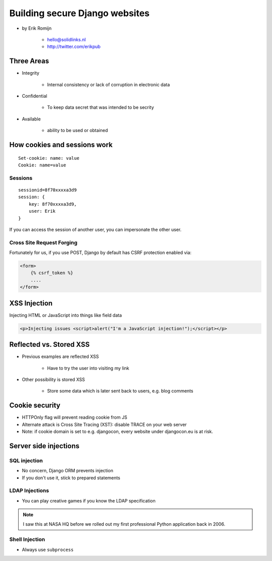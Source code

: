 ===============================
Building secure Django websites
===============================

* by Erik Romijn

    * hello@solidlinks.nl
    * http://twitter.com/erikpub

Three Areas
============

* Integrity

    * Internal consistency or lack of corruption in electronic data

* Confidential

    * To keep data secret that was intended to be secrity

* Available

    * ability to be used or obtained
    
How cookies and sessions work
==============================

.. parsed-literal::

    Set-cookie: name: value
    Cookie: name=value
    
Sessions
----------

.. parsed-literal::

    sessionid=8f70xxxxa3d9
    session: {
        key: 8f70xxxxa3d9,
        user: Erik
    }

If you can access the session of another user, you can impersonate the other user.    

Cross Site Request Forging
---------------------------

Fortunately for us, if you use POST, Django by default has CSRF protection enabled via:

.. code-block:: django

    <form>
        {% csrf_token %}
        ....
    </form>    

XSS Injection
==============

Injecting HTML or JavaScript into things like field data

.. code-block:: html

    <p>Injecting issues <script>alert("I'm a JavaScript injection!");</script></p>
    
Reflected vs. Stored XSS
==========================

* Previous examples are reflected XSS

    * Have to try the user into visiting my link
    
* Other possibility is stored XSS

    * Store some data which is later sent back to users, e.g. blog comments
    
Cookie security
================

* HTTPOnly flag will prevent reading cookie from JS
* Alternate attack is Cross Site Tracing (XST): disable TRACE on your web server
* Note: if cookie domain is set to e.g. djangocon, every website under djangocon.eu is at risk.

Server side injections
=======================

SQL injection
--------------

* No concern, Django ORM prevents injection
* If you don't use it, stick to prepared statements

LDAP Injections
-----------------

* You can play creative games if you know the LDAP specification

.. note:: I saw this at NASA HQ before we rolled out my first professional Python application back in 2006.

Shell Injection
----------------

* Always use ``subprocess``